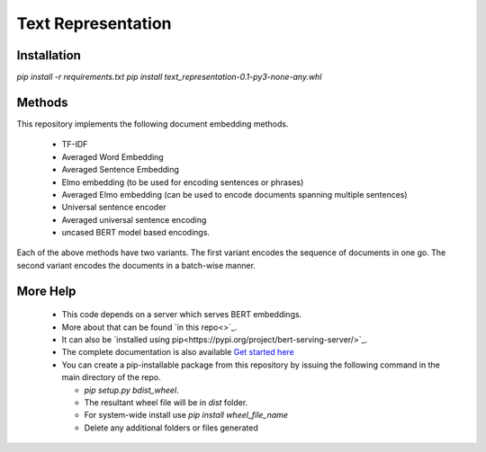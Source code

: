 Text Representation
===================

Installation
------------

`pip install -r requirements.txt`
`pip install text_representation-0.1-py3-none-any.whl`


Methods
-------

This repository implements the following document embedding methods.

 * TF-IDF
 * Averaged Word Embedding
 * Averaged Sentence Embedding
 * Elmo embedding (to be used for encoding sentences or phrases)
 * Averaged Elmo embedding (can be used to encode documents spanning multiple sentences)
 * Universal sentence encoder
 * Averaged universal sentence encoding
 * uncased BERT model based encodings.

Each of the above methods have two variants. The first variant encodes the sequence of documents in one go. The second variant encodes the documents in a batch-wise manner.


More Help
---------

  * This code depends on a server which serves BERT embeddings.
  * More about that can be found `in this repo<>`_.
  * It can also be `installed using pip<https://pypi.org/project/bert-serving-server/>`_.
  * The complete documentation is also available `Get started here <https://bert-as-service.readthedocs.io/en/latest/section/get-start.html>`_
  * You can create a pip-installable package from this repository by issuing the following command in the main directory of the repo.
    
    * `pip setup.py bdist_wheel`.
    * The resultant wheel file will be in `dist` folder.
    * For system-wide install use `pip install wheel_file_name`
    * Delete any additional folders or files generated
